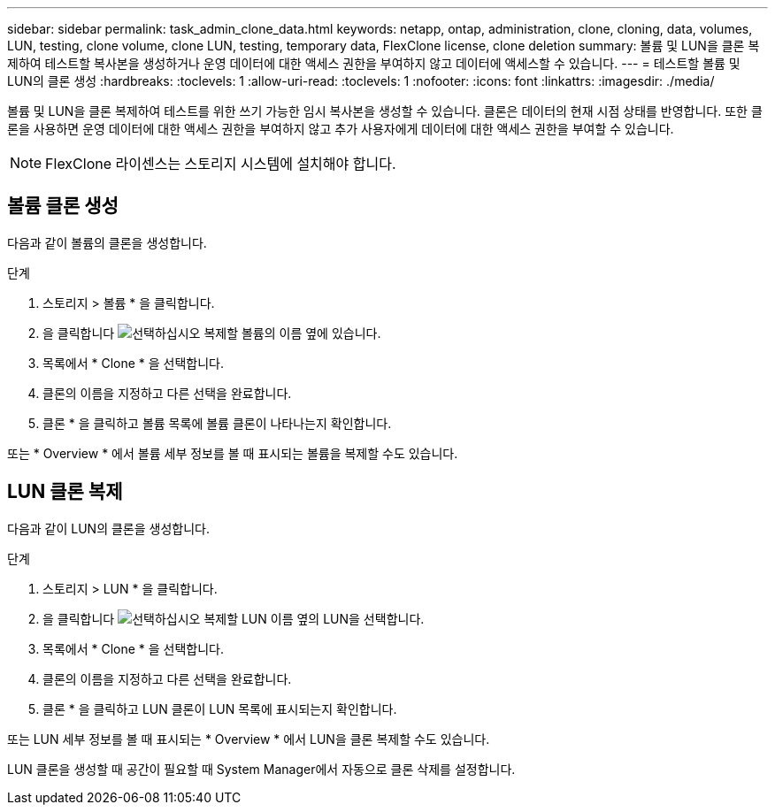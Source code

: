 ---
sidebar: sidebar 
permalink: task_admin_clone_data.html 
keywords: netapp, ontap, administration, clone, cloning, data, volumes, LUN, testing, clone volume, clone LUN, testing, temporary data, FlexClone license, clone deletion 
summary: 볼륨 및 LUN을 클론 복제하여 테스트할 복사본을 생성하거나 운영 데이터에 대한 액세스 권한을 부여하지 않고 데이터에 액세스할 수 있습니다. 
---
= 테스트할 볼륨 및 LUN의 클론 생성
:hardbreaks:
:toclevels: 1
:allow-uri-read: 
:toclevels: 1
:nofooter: 
:icons: font
:linkattrs: 
:imagesdir: ./media/


[role="lead"]
볼륨 및 LUN을 클론 복제하여 테스트를 위한 쓰기 가능한 임시 복사본을 생성할 수 있습니다. 클론은 데이터의 현재 시점 상태를 반영합니다. 또한 클론을 사용하면 운영 데이터에 대한 액세스 권한을 부여하지 않고 추가 사용자에게 데이터에 대한 액세스 권한을 부여할 수 있습니다.


NOTE: FlexClone 라이센스는 스토리지 시스템에 설치해야 합니다.



== 볼륨 클론 생성

다음과 같이 볼륨의 클론을 생성합니다.

.단계
. 스토리지 > 볼륨 * 을 클릭합니다.
. 을 클릭합니다 image:icon_kabob.gif["선택하십시오"] 복제할 볼륨의 이름 옆에 있습니다.
. 목록에서 * Clone * 을 선택합니다.
. 클론의 이름을 지정하고 다른 선택을 완료합니다.
. 클론 * 을 클릭하고 볼륨 목록에 볼륨 클론이 나타나는지 확인합니다.


또는 * Overview * 에서 볼륨 세부 정보를 볼 때 표시되는 볼륨을 복제할 수도 있습니다.



== LUN 클론 복제

다음과 같이 LUN의 클론을 생성합니다.

.단계
. 스토리지 > LUN * 을 클릭합니다.
. 을 클릭합니다 image:icon_kabob.gif["선택하십시오"] 복제할 LUN 이름 옆의 LUN을 선택합니다.
. 목록에서 * Clone * 을 선택합니다.
. 클론의 이름을 지정하고 다른 선택을 완료합니다.
. 클론 * 을 클릭하고 LUN 클론이 LUN 목록에 표시되는지 확인합니다.


또는 LUN 세부 정보를 볼 때 표시되는 * Overview * 에서 LUN을 클론 복제할 수도 있습니다.

LUN 클론을 생성할 때 공간이 필요할 때 System Manager에서 자동으로 클론 삭제를 설정합니다.
